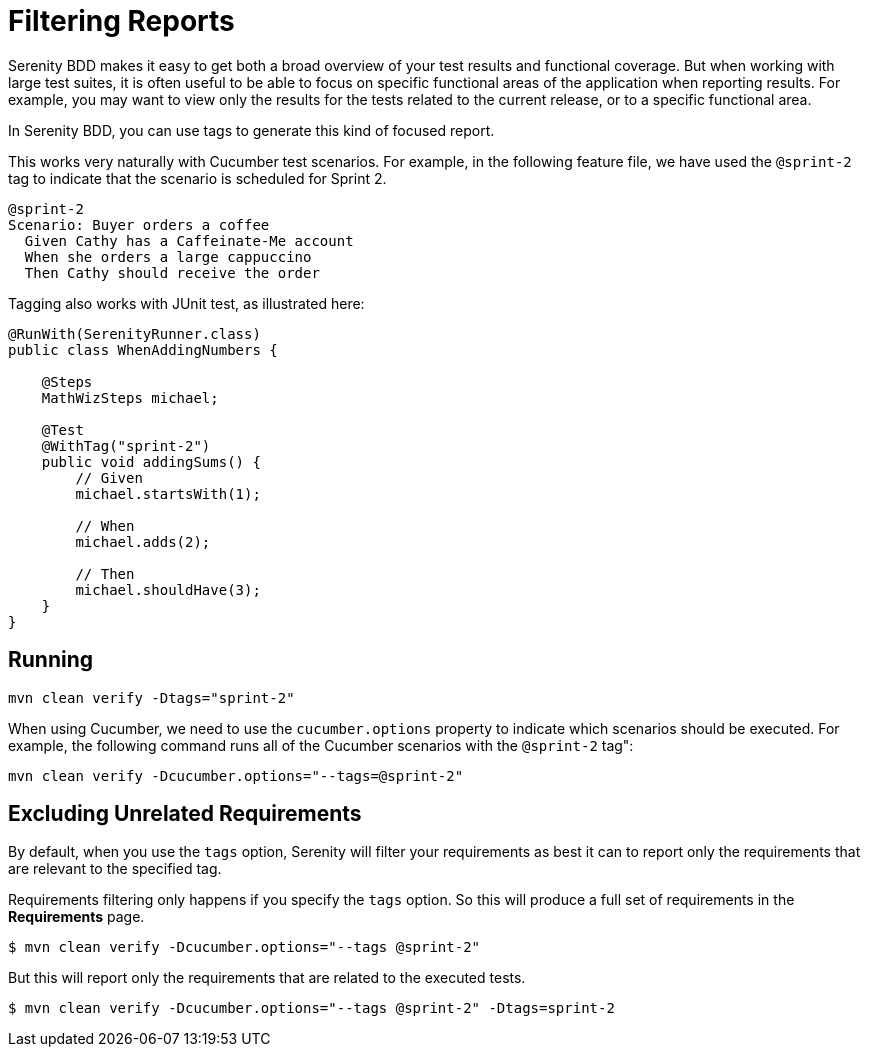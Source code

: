 
= Filtering Reports
Serenity BDD makes it easy to get both a broad overview of your test results and functional coverage. But when working with large test suites, it is often useful to be able to focus on specific functional areas of the application when reporting results. For example, you may want to view only the results for the tests related to the current release, or to a specific functional area.

In Serenity BDD, you can use tags to generate this kind of focused report.

This works very naturally with Cucumber test scenarios. For example, in the following feature file, we have used the `@sprint-2` tag to indicate that the scenario is scheduled for Sprint 2.

[source,gherkin]
----

@sprint-2
Scenario: Buyer orders a coffee
  Given Cathy has a Caffeinate-Me account
  When she orders a large cappuccino
  Then Cathy should receive the order
----

Tagging also works with JUnit test, as illustrated here:

[source,java]
----
@RunWith(SerenityRunner.class)
public class WhenAddingNumbers {

    @Steps
    MathWizSteps michael;

    @Test
    @WithTag("sprint-2")
    public void addingSums() {
        // Given
        michael.startsWith(1);

        // When
        michael.adds(2);

        // Then
        michael.shouldHave(3);
    }
}
----

== Running

----
mvn clean verify -Dtags="sprint-2"
----

When using Cucumber, we need to use the `cucumber.options` property to indicate which scenarios should be executed. For example, the following command runs all of the Cucumber scenarios with the `@sprint-2` tag":

----
mvn clean verify -Dcucumber.options="--tags=@sprint-2"
----

== Excluding Unrelated Requirements

By default, when you use the `tags` option, Serenity will filter your requirements as best it can to report only the requirements that are relevant to the specified tag.

Requirements filtering only happens if you specify the `tags` option. So this will produce a full set of requirements in the *Requirements* page.
```
$ mvn clean verify -Dcucumber.options="--tags @sprint-2"
```

But this will report only the requirements that are related to the executed tests.
```
$ mvn clean verify -Dcucumber.options="--tags @sprint-2" -Dtags=sprint-2
```
